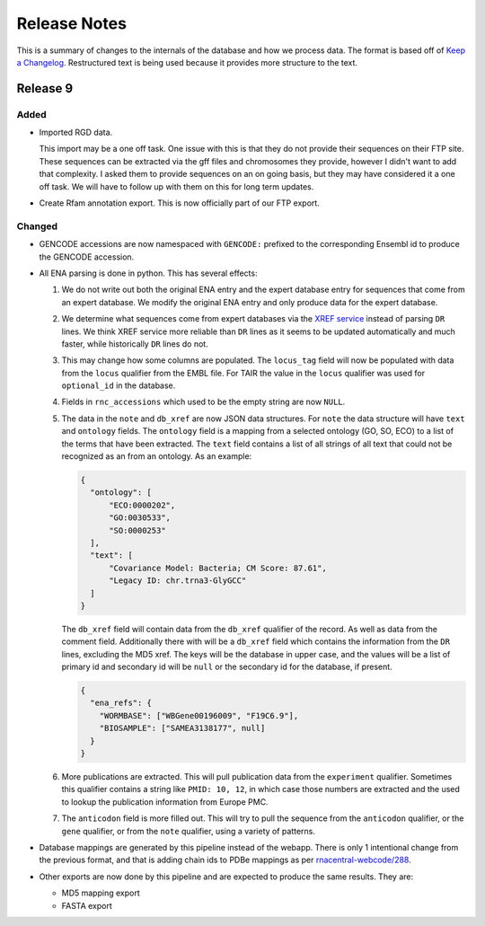 Release Notes
=============

This is a summary of changes to the internals of the database and how we
process data. The format is based off of `Keep a Changelog
<http://keepachangelog.com/en/1.0.0/>`_. Restructured text is being used because
it provides more structure to the text.

Release 9
---------

Added
`````

- Imported RGD data.

  This import may be a one off task. One issue with this is that they do not
  provide their sequences on their FTP site. These sequences can be extracted
  via the gff files and chromosomes they provide, however I didn't want to add
  that complexity. I asked them to provide sequences on an on going basis, but
  they may have considered it a one off task. We will have to follow up with
  them on this for long term updates.

- Create Rfam annotation export. This is now officially part of our FTP export.

Changed
```````

- GENCODE accessions are now namespaced with ``GENCODE:`` prefixed to the
  corresponding Ensembl id to produce the GENCODE accession.

- All ENA parsing is done in python. This has several effects:

  1. We do not write out both the original ENA entry and the expert database
     entry for sequences that come from an expert database. We modify the
     original ENA entry and only produce data for the expert database.

  2. We determine what sequences come from expert databases via the `XREF
     service <https://www.ebi.ac.uk/ena/browse/xref-service-rest>`_ instead of
     parsing ``DR`` lines. We think XREF service more reliable than ``DR``
     lines as it seems to be updated automatically and much faster, while
     historically ``DR`` lines do not.

  3. This may change how some columns are populated. The ``locus_tag`` field
     will now be populated with data from the ``locus`` qualifier from the EMBL
     file. For TAIR the value in the ``locus`` qualifier was used for
     ``optional_id`` in the database.

  4. Fields in ``rnc_accessions`` which used to be the empty string are now
     ``NULL``.

  5. The data in the ``note`` and ``db_xref`` are now JSON data structures. For
     ``note`` the data structure will have ``text`` and ``ontology`` fields. The
     ``ontology`` field is a mapping from a selected ontology (GO, SO, ECO) to a
     list of the terms that have been extracted. The ``text`` field contains a
     list of all strings of all text that could not be recognized as an from an
     ontology. As an example:

     .. code:: json

       {
         "ontology": [
             "ECO:0000202",
             "GO:0030533",
             "SO:0000253"
         ],
         "text": [
             "Covariance Model: Bacteria; CM Score: 87.61",
             "Legacy ID: chr.trna3-GlyGCC"
         ]
       }

     The ``db_xref`` field will contain data from the ``db_xref`` qualifier of
     the record. As well as data from the comment field. Additionally there with
     will be a ``db_xref`` field which contains the information from the ``DR``
     lines, excluding the MD5 xref. The keys will be the database in upper case,
     and the values will be a list of primary id and secondary id will be
     ``null`` or the secondary id for the database, if present.

     .. code:: json

       {
         "ena_refs": {
           "WORMBASE": ["WBGene00196009", "F19C6.9"],
           "BIOSAMPLE": ["SAMEA3138177", null]
         }
       }

  6. More publications are extracted. This will pull publication data from the
     ``experiment`` qualifier. Sometimes this qualifier contains a string like
     ``PMID: 10, 12``, in which case those numbers are extracted and the used to
     lookup the publication information from Europe PMC.

  7. The ``anticodon`` field is more filled out. This will try to pull the
     sequence from the ``anticodon`` qualifier, or the ``gene`` qualifier, or
     from the ``note`` qualifier, using a variety of patterns.

- Database mappings are generated by this pipeline instead of the webapp. There
  is only 1 intentional change from the previous format, and that is adding
  chain ids to PDBe mappings as per `rnacentral-webcode/288
  <https://github.com/RNAcentral/rnacentral-webcode/issues/288>`_.

- Other exports are now done by this pipeline and are expected to produce the
  same results. They are:

  - MD5 mapping export
  - FASTA export
